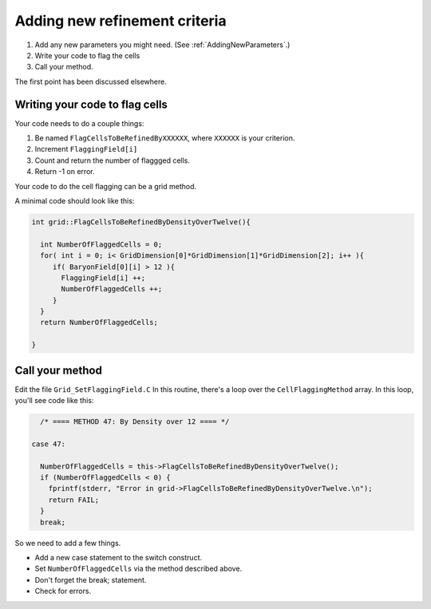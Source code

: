 Adding new refinement criteria
==============================


#. Add any new parameters you might need.  (See :ref:`AddingNewParameters`.)
#. Write your code to flag the cells
#. Call your method.

The first point has been discussed elsewhere.

Writing your code to flag cells
-------------------------------

Your code needs to do a couple things:


#. Be named ``FlagCellsToBeRefinedByXXXXXX``, where ``XXXXXX`` is your
   criterion.
#. Increment ``FlaggingField[i]``
#. Count and return the number of flaggged cells.
#. Return -1 on error.

Your code to do the cell flagging can be a grid method.

A minimal code should look like this:

.. code-block:: c

    int grid::FlagCellsToBeRefinedByDensityOverTwelve(){
    
      int NumberOfFlaggedCells = 0;
      for( int i = 0; i< GridDimension[0]*GridDimension[1]*GridDimension[2]; i++ ){
         if( BaryonField[0][i] > 12 ){
           FlaggingField[i] ++;
           NumberOfFlaggedCells ++;
         }
      }
      return NumberOfFlaggedCells;
    
    }

Call your method
----------------

Edit the file ``Grid_SetFlaggingField.C`` In this routine, there's a
loop over the ``CellFlaggingMethod`` array. In this loop, you'll see
code like this:

.. code-block:: c

          /* ==== METHOD 47: By Density over 12 ==== */
    
        case 47:
    
          NumberOfFlaggedCells = this->FlagCellsToBeRefinedByDensityOverTwelve();
          if (NumberOfFlaggedCells < 0) {
            fprintf(stderr, "Error in grid->FlagCellsToBeRefinedByDensityOverTwelve.\n");
            return FAIL;
          }
          break;

So we need to add a few things.


-  Add a new case statement to the switch construct.
-  Set ``NumberOfFlaggedCells`` via the method described above.
-  Don't forget the break; statement.
-  Check for errors.




